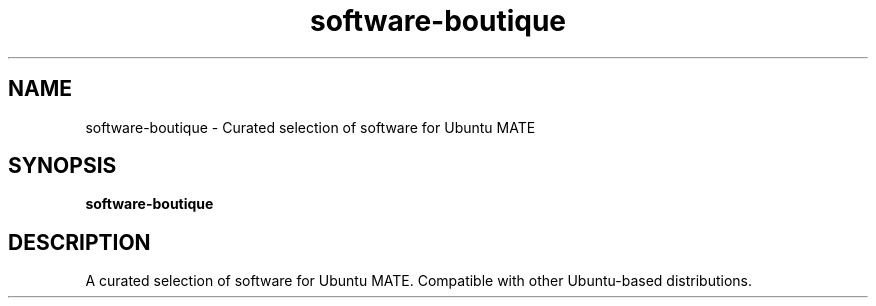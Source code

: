 .TH software-boutique 1 "" ""
.SH NAME
software-boutique \- Curated selection of software for Ubuntu MATE
.SH SYNOPSIS
.B software-boutique
.SH DESCRIPTION
A curated selection of software for Ubuntu MATE. Compatible with other
Ubuntu-based distributions.
